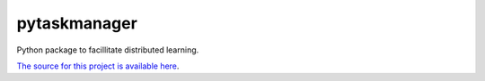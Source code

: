 pytaskmanager
=======================

Python package to facillitate distributed learning.

`The source for this project is available here
<https://github.com/mellesies/pytaskmanager>`_.

